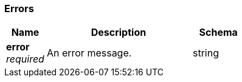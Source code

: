 
// This file is created automatically by Swagger2Markup.
// DO NOT EDIT! Refer to https://github.com/couchbaselabs/cb-swagger


[[_errors]]
=== Errors

[options="header", cols=".^3a,.^11a,.^4a"]
|===
|Name|Description|Schema
|**error** +
__required__|An error message.|string
|===



